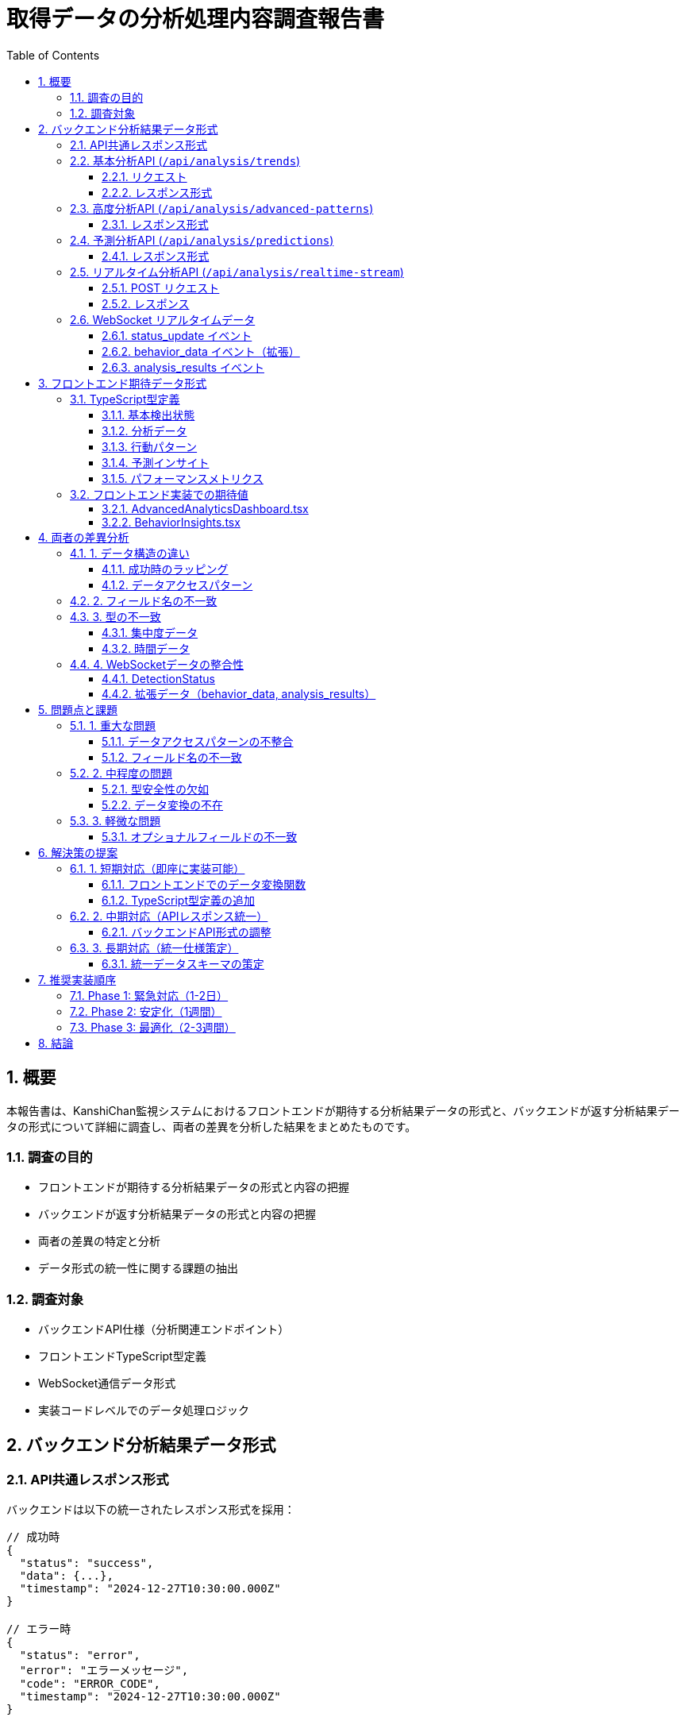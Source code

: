 = 取得データの分析処理内容調査報告書
:doctype: book
:toc: left
:toclevels: 3
:source-highlighter: highlight.js
:icons: font
:sectnums:
:xrefstyle: short

== 概要

本報告書は、KanshiChan監視システムにおけるフロントエンドが期待する分析結果データの形式と、バックエンドが返す分析結果データの形式について詳細に調査し、両者の差異を分析した結果をまとめたものです。

=== 調査の目的

* フロントエンドが期待する分析結果データの形式と内容の把握
* バックエンドが返す分析結果データの形式と内容の把握  
* 両者の差異の特定と分析
* データ形式の統一性に関する課題の抽出

=== 調査対象

* バックエンドAPI仕様（分析関連エンドポイント）
* フロントエンドTypeScript型定義
* WebSocket通信データ形式
* 実装コードレベルでのデータ処理ロジック

== バックエンド分析結果データ形式

=== API共通レスポンス形式

バックエンドは以下の統一されたレスポンス形式を採用：

[source,json]
----
// 成功時
{
  "status": "success",
  "data": {...},
  "timestamp": "2024-12-27T10:30:00.000Z"
}

// エラー時
{
  "status": "error", 
  "error": "エラーメッセージ",
  "code": "ERROR_CODE",
  "timestamp": "2024-12-27T10:30:00.000Z"
}
----

=== 基本分析API (`/api/analysis/trends`)

==== リクエスト

[source,http]
----
GET /api/analysis/trends?timeframe=daily&user_id=optional
----

==== レスポンス形式

[source,json]
----
{
  "status": "success",
  "data": {
    "timeframe": "daily",
    "period_start": "2024-12-26T10:30:00.000Z",
    "period_end": "2024-12-27T10:30:00.000Z", 
    "total_logs": 150,
    "focus_analysis": {
      "basic_statistics": {
        "mean": 0.65,
        "median": 0.70,
        "std_dev": 0.15,
        "min": 0.20,
        "max": 0.95
      },
      "trend_analysis": {
        "direction": "up",
        "strength": 0.75,
        "slope": 0.012,
        "trend_percentage": 12.5
      },
      "focus_patterns": {
        "peak_times": ["09:00-11:00", "14:00-16:00"],
        "low_times": ["12:00-13:00"],
        "pattern_strength": 0.8
      },
      "hourly_patterns": {
        "hour_averages": {...},
        "productivity_peaks": [...]
      }
    },
    "anomalies": [
      {
        "type": "posture_anomaly",
        "severity": "medium",
        "timestamp": "2024-12-27T08:30:00.000Z",
        "description": "長時間同一姿勢検出"
      }
    ],
    "trend_summary": {
      "overall_trend": "improving",
      "key_metrics": {...}
    }
  },
  "timestamp": "2024-12-27T10:30:00.000Z"
}
----

=== 高度分析API (`/api/analysis/advanced-patterns`)

==== レスポンス形式

[source,json]
----
{
  "status": "success",
  "data": {
    "timeframe": "week",
    "pattern_type": "behavioral_patterns",
    "period_start": "2024-12-20T00:00:00.000Z",
    "period_end": "2024-12-27T00:00:00.000Z",
    "total_logs": 1050,
    "timeseries_analysis": {
      "trend_strength": 0.8,
      "trend_direction": "up",
      "seasonal_patterns": ["morning_peak", "afternoon_dip"],
      "anomalies_count": 3,
      "data_quality_score": 0.95
    },
    "pattern_recognition": {
      "behavioral_patterns": [
        {
          "pattern_type": "focus_cycle",
          "confidence": 0.85,
          "frequency": 3.2,
          "description": "90分集中サイクル",
          "recommendations": ["25分集中、5分休憩を推奨"]
        }
      ]
    },
    "clustering_analysis": {
      "clusters": [
        {
          "cluster_id": 1,
          "characteristics": "高集中状態",
          "data_points": 320,
          "centroid": {...}
        }
      ]
    },
    "insights": [
      "午前中の集中度が持続的に向上",
      "スマートフォン使用による中断が減少傾向"
    ]
  },
  "timestamp": "2024-12-27T10:30:00.000Z"
}
----

=== 予測分析API (`/api/analysis/predictions`)

==== レスポンス形式

[source,json]
----
{
  "status": "success", 
  "data": {
    "prediction_horizon_hours": 24,
    "predictions": [
      {
        "metric": "focus_score",
        "current_value": 0.72,
        "predicted_value": 0.78,
        "confidence": 0.85,
        "trend": "increasing",
        "prediction_horizon_hours": 24,
        "factors_influencing": ["持続的な集中改善", "環境条件良好"],
        "recommendations": ["現在のペースを維持", "2時間毎の休憩推奨"]
      }
    ],
    "trend_analysis": [
      {
        "period": "1週間",
        "trend_strength": 0.7,
        "trend_direction": "up",
        "seasonal_patterns": ["午前中ピーク"],
        "anomalies_detected": 1
      }
    ],
    "future_scenarios": [
      {
        "scenario_name": "最適環境継続",
        "probability": 0.75,
        "expected_outcomes": {
          "focus_score": 0.85,
          "productivity_score": 0.80,
          "health_score": 0.90
        },
        "key_factors": ["環境維持", "規則的休憩"],
        "preventive_actions": ["定期的な姿勢チェック"]
      }
    ]
  },
  "timestamp": "2024-12-27T10:30:00.000Z"
}
----

=== リアルタイム分析API (`/api/analysis/realtime-stream`)

==== POST リクエスト

[source,json]
----
{
  "user_id": "user123",
  "data": {
    "eye_movement": {
      "gaze_direction": {"x": 0.5, "y": 0.3},
      "blink_rate": 15,
      "focus_intensity": 0.8
    },
    "pose_data": {
      "head_pose": {"pitch": 5, "yaw": -2, "roll": 1},
      "shoulder_alignment": 0.9,
      "posture_score": 0.85
    },
    "environment": {
      "lighting_level": 0.7,
      "noise_level": 0.2,
      "screen_brightness": 0.6
    }
  },
  "timestamp": "2024-12-27T10:30:00.000Z"
}
----

==== レスポンス

[source,json]
----
{
  "status": "success",
  "data": {
    "processing_result": "accepted",
    "realtime_analysis": {
      "current_focus_score": 0.82,
      "attention_state": "focused",
      "posture_assessment": "good",
      "break_recommendation": false,
      "anomaly_detected": false
    },
    "updated_metrics": {
      "session_average_focus": 0.75,
      "time_in_session": 3600,
      "alerts_triggered": 0
    }
  },
  "timestamp": "2024-12-27T10:30:00.000Z"
}
----

=== WebSocket リアルタイムデータ

==== status_update イベント

[source,json]
----
{
  "personDetected": true,
  "smartphoneDetected": false,
  "absenceTime": 0,
  "smartphoneUseTime": 45.5,
  "absenceAlert": false,
  "smartphoneAlert": false
}
----

==== behavior_data イベント（拡張）

[source,json]
----
{
  "focus_trends": [
    {
      "timestamp": "2024-12-27T10:30:00.000Z",
      "focus_score": 0.82,
      "posture_score": 0.90,
      "productivity_score": 0.75
    }
  ],
  "current_status": {
    "presence_status": "present",
    "smartphone_detected": false,
    "focus_level": 0.82,
    "posture_score": 0.90
  },
  "session_stats": {
    "total_logs": 150,
    "present_time_ratio": 0.95,
    "smartphone_usage_ratio": 0.05
  }
}
----

==== analysis_results イベント

[source,json]
----
[
  "集中度が過去1時間で15%向上しました",
  "姿勢が改善傾向にあります",
  "スマートフォン使用時間が目標値以下です"
]
----

== フロントエンド期待データ形式

=== TypeScript型定義

==== 基本検出状態

[source,typescript]
----
interface DetectionStatus {
  personDetected: boolean;
  smartphoneDetected: boolean;
  absenceTime: number;
  smartphoneUseTime: number;
  absenceAlert?: boolean;
  smartphoneAlert?: boolean;
}
----

==== 分析データ

[source,typescript]
----
interface AnalyticsData {
  timestamp: string;
  focus_score: number;
  posture_score: number;
  productivity_score: number;
  fatigue_level: number;
  distraction_count: number;
}
----

==== 行動パターン

[source,typescript]
----
interface BehaviorPattern {
  pattern_type: string;
  confidence: number;
  frequency: number;
  description: string;
  recommendations: string[];
}
----

==== 予測インサイト

[source,typescript]
----
interface PredictiveInsight {
  metric: string;
  predicted_value: number;
  confidence: number;
  timestamp: string;
  trend: 'increasing' | 'decreasing' | 'stable';
}
----

==== パフォーマンスメトリクス

[source,typescript]
----
interface PerformanceMetric {
  name: string;
  current_value: number;
  target_value: number;
  status: 'excellent' | 'good' | 'fair' | 'poor' | 'critical';
}
----

=== フロントエンド実装での期待値

==== AdvancedAnalyticsDashboard.tsx

[source,typescript]
----
// 期待するAPIエンドポイント
const timeseriesResponse = await fetch(
  `${API_BASE_URL}/analysis/trends?timeframe=${selectedTimeframe}&user_id=${userId}`
);

const patternsResponse = await fetch(
  `${API_BASE_URL}/analysis/advanced-patterns?user_id=${userId}&timeframe=${selectedTimeframe}`
);

const predictionsResponse = await fetch(
  `${API_BASE_URL}/analysis/predictions?user_id=${userId}&metrics=focus_score,productivity_score,fatigue_level`
);

// 期待するデータ構造
setAnalyticsData(timeseriesData.trends?.focus_trends || []);
setBehaviorPatterns(patternsData.patterns?.behavior_patterns || []);
setPredictiveInsights(predictionsData.predictions || []);
----

==== BehaviorInsights.tsx

[source,typescript]
----
// 期待する行動トレンドデータ
interface BehaviorTrend {
  timeframe: string;
  period_start?: string;
  period_end?: string;
  total_logs: number;
  focus_analysis?: {
    average_focus?: number;
    trend_direction?: 'up' | 'down' | 'stable';
    trend_percentage?: number;
    good_posture_percentage?: number;
    presence_rate?: number;
    smartphone_usage_rate?: number;
    total_sessions?: number;
  };
  anomalies?: unknown[];
  trend_summary?: unknown;
}

// 期待する日次インサイト
interface DailyInsight {
  target_date: string;
  logs_analyzed?: number;
  insights?: {
    focus_score?: number;
    productivity_score?: number;
    key_findings?: string[];
    improvement_areas?: string[];
  };
  summary?: {
    summary?: string;
  };
}
----

== 両者の差異分析

=== 1. データ構造の違い

==== 成功時のラッピング

[cols="1,1,1"]
|===
|項目|バックエンド|フロントエンド期待

|レスポンス構造
|`{status: "success", data: {...}, timestamp: "..."}`
|直接データアクセス: `response.data`

|エラーハンドリング
|`{status: "error", error: "...", code: "..."}`
|HTTPステータスコードベース

|タイムスタンプ
|レスポンスレベルで提供
|データ項目内で期待
|===

==== データアクセスパターン

[source,typescript]
----
// バックエンド実際
{
  "status": "success",
  "data": {
    "focus_analysis": {
      "basic_statistics": {...}
    }
  }
}

// フロントエンド期待
timeseriesData.trends?.focus_trends  // data.focus_trends を直接期待
patternsData.patterns?.behavior_patterns  // data.behavior_patterns を直接期待
----

=== 2. フィールド名の不一致

[cols="1,1,1"]
|===
|データ項目|バックエンド|フロントエンド期待

|集中度トレンド
|`focus_analysis.trend_analysis`
|`trends.focus_trends`

|行動パターン
|`pattern_recognition.behavioral_patterns`
|`patterns.behavior_patterns`

|予測データ
|`predictions[]`
|`predictions[]` (一致)

|パフォーマンス
|`system_statistics`, `analysis_statistics`
|`system_statistics`, `analysis_statistics` (一致)
|===

=== 3. 型の不一致

==== 集中度データ

[cols="1,1,1"]
|===
|項目|バックエンド|フロントエンド期待

|focus_score
|`focus_analysis.basic_statistics.mean` (0.0-1.0)
|`focus_score` (number)

|trend_direction
|`focus_analysis.trend_analysis.direction` ("up"/"down"/"stable")
|`trend_direction` ('up'/'down'/'stable')

|confidence
|`pattern_recognition.behavioral_patterns[].confidence`
|`confidence` (number)
|===

==== 時間データ

[cols="1,1,1"]
|===
|項目|バックエンド|フロントエンド期待

|期間指定
|`period_start`, `period_end` (ISO string)
|`period_start?`, `period_end?` (optional)

|タイムスタンプ
|`timestamp` (ISO string)
|`timestamp` (string)
|===

=== 4. WebSocketデータの整合性

==== DetectionStatus

✅ **一致している項目**
[source,typescript]
----
interface DetectionStatus {
  personDetected: boolean;        // ✅ 一致
  smartphoneDetected: boolean;    // ✅ 一致
  absenceTime: number;           // ✅ 一致
  smartphoneUseTime: number;     // ✅ 一致
  absenceAlert?: boolean;        // ✅ 一致
  smartphoneAlert?: boolean;     // ✅ 一致
}
----

==== 拡張データ（behavior_data, analysis_results）

❌ **不一致・未定義**

[source,typescript]
----
// バックエンドが送信（monitor.py）
enhanced_status = {
  'behavior_data': behavior_data,
  'detection_data': current_detection_results,
  'analysis_results': self._generate_quick_insights(recent_logs)
}

// フロントエンドには対応する型定義が不在
// AdvancedAnalyticsDashboard.tsx で any型で受信
socket.on('behavior_data', (data: any) => {...});
socket.on('analysis_results', (data: any) => {...});
----

== 問題点と課題

=== 1. 重大な問題

==== データアクセスパターンの不整合

❌ **問題**: フロントエンドがネストしたデータ構造を期待しているが、バックエンドは統一レスポンス形式でラップしている

[source,typescript]
----
// 現状：動作しない可能性が高い
setAnalyticsData(timeseriesData.trends?.focus_trends || []);

// 正しくは
setAnalyticsData(timeseriesData.data?.focus_analysis?.basic_statistics || []);
----

==== フィールド名の不一致

❌ **問題**: 多くのフィールド名が一致していない

[source,text]
----
期待: trends.focus_trends
実際: data.focus_analysis

期待: patterns.behavior_patterns  
実際: data.pattern_recognition.behavioral_patterns
----

=== 2. 中程度の問題

==== 型安全性の欠如

⚠️ **問題**: WebSocketで送信される拡張データに型定義がない

[source,typescript]
----
// any型で処理されている
socket.on('behavior_data', (data: any) => {...});
socket.on('analysis_results', (data: any) => {...});
----

==== データ変換の不在

⚠️ **問題**: フロントエンドでバックエンドデータ形式への変換処理が不足

=== 3. 軽微な問題

==== オプショナルフィールドの不一致

ℹ️ **問題**: 一部フィールドのオプショナル性が不一致

== 解決策の提案

=== 1. 短期対応（即座に実装可能）

==== フロントエンドでのデータ変換関数

[source,typescript]
----
// transformPerformanceData 関数の拡張例
const transformAnalyticsData = (backendData: BackendAnalyticsResponse): AnalyticsData[] => {
  return backendData.data?.focus_analysis?.basic_statistics?.map(stat => ({
    timestamp: stat.timestamp,
    focus_score: stat.mean,
    posture_score: stat.posture_score || 0.5,
    productivity_score: stat.productivity || 0.5,
    fatigue_level: 1.0 - stat.mean, // 疲労度は集中度の逆
    distraction_count: stat.distraction_events || 0
  })) || [];
};

// 使用例
const processedData = transformAnalyticsData(timeseriesData);
setAnalyticsData(processedData);
----

==== TypeScript型定義の追加

[source,typescript]
----
// WebSocket拡張データ用の型定義
interface BehaviorDataUpdate {
  focus_trends: AnalyticsData[];
  current_status: {
    presence_status: string;
    smartphone_detected: boolean;
    focus_level: number;
    posture_score: number;
  };
  session_stats: {
    total_logs: number;
    present_time_ratio: number;
    smartphone_usage_ratio: number;
  };
}

interface AnalysisResultsUpdate {
  insights: string[];
  timestamp: string;
}
----

=== 2. 中期対応（APIレスポンス統一）

==== バックエンドAPI形式の調整

オプション1: レスポンス形式の選択的変更
[source,python]
----
# 分析APIのみフラット形式で返す
@basic_analysis_bp.route('/trends', methods=['GET'])
def get_behavior_trends():
    # ... 処理 ...
    return jsonify(trend_data)  # dataキーでラップしない
----

オプション2: 互換性レイヤーの追加
[source,python]
----
def format_for_frontend(data: Dict[str, Any], api_type: str) -> Dict[str, Any]:
    """フロントエンド向けにデータ形式を調整"""
    if api_type == 'trends':
        return {
            'trends': {
                'focus_trends': data.get('focus_analysis', {})
            }
        }
    # ... 他の形式 ...
----

=== 3. 長期対応（統一仕様策定）

==== 統一データスキーマの策定

[source,yaml]
----
# api_schema.yaml
analytics_response:
  type: object
  properties:
    metadata:
      type: object
      properties:
        timeframe: string
        period_start: string (ISO 8601)
        period_end: string (ISO 8601)
        total_logs: integer
    analytics_data:
      type: array
      items:
        type: object
        properties:
          timestamp: string
          focus_score: number
          posture_score: number
          productivity_score: number
    patterns:
      type: array
      items:
        type: object
        properties:
          pattern_type: string
          confidence: number
          description: string
----

== 推奨実装順序

=== Phase 1: 緊急対応（1-2日）

1. ✅ フロントエンドにデータ変換関数を追加
2. ✅ TypeScript型定義を追加
3. ✅ エラーハンドリングを強化

=== Phase 2: 安定化（1週間）

1. 🔶 バックエンドAPI形式の部分調整
2. 🔶 WebSocketデータ形式の統一
3. 🔶 テストケースの追加

=== Phase 3: 最適化（2-3週間）

1. 🔷 統一データスキーマの策定
2. 🔷 APIドキュメントの更新
3. 🔷 型定義の完全統一

== 結論

フロントエンドとバックエンドの分析データ形式には以下の重要な差異が存在します：

1. **データ構造の不一致**: バックエンドの統一レスポンス形式とフロントエンドの期待値の齟齬
2. **フィールド名の不一致**: 多くの重要フィールドで命名が異なる
3. **型安全性の欠如**: WebSocket拡張データに適切な型定義がない

これらの問題は段階的な対応により解決可能であり、短期的にはフロントエンドでの変換関数により対処し、中長期的にはAPI仕様の統一により根本解決を図ることを推奨します。

---
*本報告書作成日: 2024-12-27*  
*調査対象コード: backend/src/, frontend/src/*  
*規約準拠: project_rules/* 